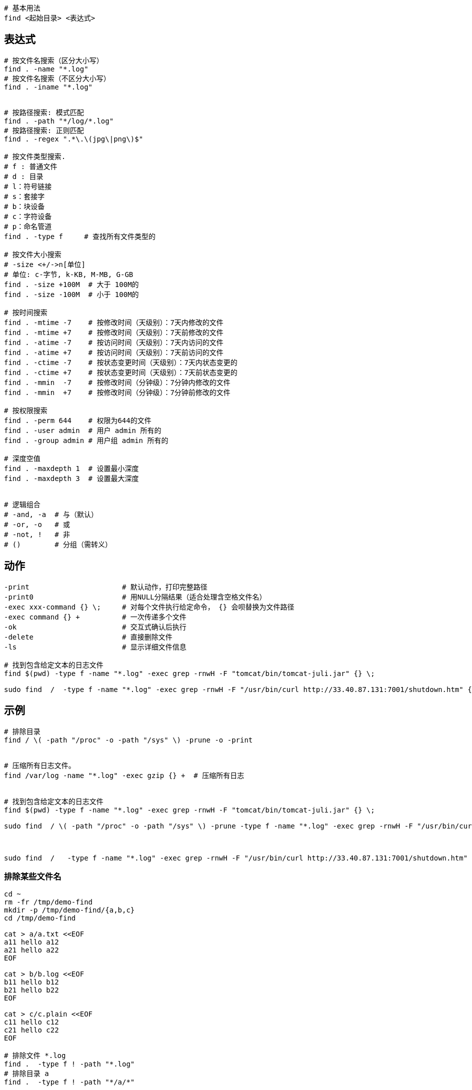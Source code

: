 

[source,shell]
----

# 基本用法
find <起始目录> <表达式>

----




== 表达式


[source,shell]
----
# 按文件名搜索（区分大小写）
find . -name "*.log"
# 按文件名搜索（不区分大小写）
find . -iname "*.log"


# 按路径搜索: 模式匹配
find . -path "*/log/*.log"
# 按路径搜索: 正则匹配
find . -regex ".*\.\(jpg\|png\)$"

# 按文件类型搜索.
# f : 普通文件
# d : 目录
# l：符号链接
# s：套接字
# b：块设备
# c：字符设备
# p：命名管道
find . -type f     # 查找所有文件类型的

# 按文件大小搜索
# -size <+/->n[单位]
# 单位: c-字节, k-KB, M-MB, G-GB
find . -size +100M  # 大于 100M的
find . -size -100M  # 小于 100M的

# 按时间搜索
find . -mtime -7    # 按修改时间（天级别）：7天内修改的文件
find . -mtime +7    # 按修改时间（天级别）：7天前修改的文件
find . -atime -7    # 按访问时间（天级别）：7天内访问的文件
find . -atime +7    # 按访问时间（天级别）：7天前访问的文件
find . -ctime -7    # 按状态变更时间（天级别）：7天内状态变更的
find . -ctime +7    # 按状态变更时间（天级别）：7天前状态变更的
find . -mmin  -7    # 按修改时间（分钟级）：7分钟内修改的文件
find . -mmin  +7    # 按修改时间（分钟级）：7分钟前修改的文件

# 按权限搜索
find . -perm 644    # 权限为644的文件
find . -user admin  # 用户 admin 所有的
find . -group admin # 用户组 admin 所有的

# 深度空值
find . -maxdepth 1  # 设置最小深度
find . -maxdepth 3  # 设置最大深度


# 逻辑组合
# -and, -a  # 与（默认）
# -or, -o   # 或
# -not, !   # 非
# ()        # 分组（需转义）


----

== 动作

[source,shell]
----


-print                      # 默认动作，打印完整路径
-print0                     # 用NULL分隔结果（适合处理含空格文件名）
-exec xxx-command {} \;     # 对每个文件执行给定命令， {} 会呗替换为文件路径
-exec command {} +          # 一次传递多个文件
-ok                         # 交互式确认后执行
-delete                     # 直接删除文件
-ls                         # 显示详细文件信息

# 找到包含给定文本的日志文件
find $(pwd) -type f -name "*.log" -exec grep -rnwH -F "tomcat/bin/tomcat-juli.jar" {} \;

sudo find  /  -type f -name "*.log" -exec grep -rnwH -F "/usr/bin/curl http://33.40.87.131:7001/shutdown.htm" {} \;

----




== 示例

[source,shell]
----

# 排除目录
find / \( -path "/proc" -o -path "/sys" \) -prune -o -print


# 压缩所有日志文件。
find /var/log -name "*.log" -exec gzip {} +  # 压缩所有日志


# 找到包含给定文本的日志文件
find $(pwd) -type f -name "*.log" -exec grep -rnwH -F "tomcat/bin/tomcat-juli.jar" {} \;

sudo find  / \( -path "/proc" -o -path "/sys" \) -prune -type f -name "*.log" -exec grep -rnwH -F "/usr/bin/curl http://33.40.87.131:7001/shutdown.htm" {} \;



sudo find  /   -type f -name "*.log" -exec grep -rnwH -F "/usr/bin/curl http://33.40.87.131:7001/shutdown.htm" {} \;




----



=== 排除某些文件名

[source,shell]
----
cd ~
rm -fr /tmp/demo-find
mkdir -p /tmp/demo-find/{a,b,c}
cd /tmp/demo-find

cat > a/a.txt <<EOF
a11 hello a12
a21 hello a22
EOF

cat > b/b.log <<EOF
b11 hello b12
b21 hello b22
EOF

cat > c/c.plain <<EOF
c11 hello c12
c21 hello c22
EOF

# 排除文件 *.log
find .  -type f ! -path "*.log"
# 排除目录 a
find .  -type f ! -path "*/a/*"

----
